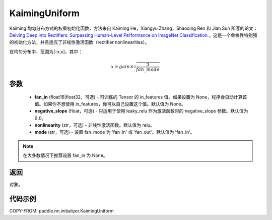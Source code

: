 .. _cn_api_paddle_nn_initializer_KaimingUniform:

KaimingUniform
-------------------------------

.. py:class:: paddle.nn.initializer.KaimingUniform(fan_in=None, negative_slope=0.0, nonlinearity='relu', mode='fan_in')




Kaiming 均匀分布方式的权重初始化函数，方法来自 Kaiming He，Xiangyu Zhang，Shaoqing Ren 和 Jian Sun 所写的论文：`Delving Deep into Rectifiers: Surpassing Human-Level Performance on ImageNet Classification <https://arxiv.org/abs/1502.01852>`_ 。这是一个鲁棒性特别强的初始化方法，并且适应了非线性激活函数（rectifier nonlinearities）。

在均匀分布中，范围为[-x,x]，其中：

.. math::

    x = gain \times \sqrt{\frac{3}{fan\_mode}}

参数
::::::::::::

    - **fan_in** (float16|float32，可选) - 可训练的 Tensor 的 in_features 值。如果设置为 None，程序会自动计算该值。如果你不想使用 in_features，你可以自己设置这个值。默认值为 None。
    - **negative_slope** (float，可选) -  只适用于使用 leaky_relu 作为激活函数时的 negative_slope 参数。默认值为 :math:`0.0`。
    - **nonlinearity** (str，可选) -  非线性激活函数。默认值为 relu。
    - **mode** (str，可选) -  设置 fan_mode 为 'fan_in' 或 'fan_out'。默认值为 'fan_in'。

.. note::

    在大多数情况下推荐设置 fan_in 为 None。

返回
::::::::::::
对象。



代码示例
::::::::::::
COPY-FROM: paddle.nn.initializer.KaimingUniform
